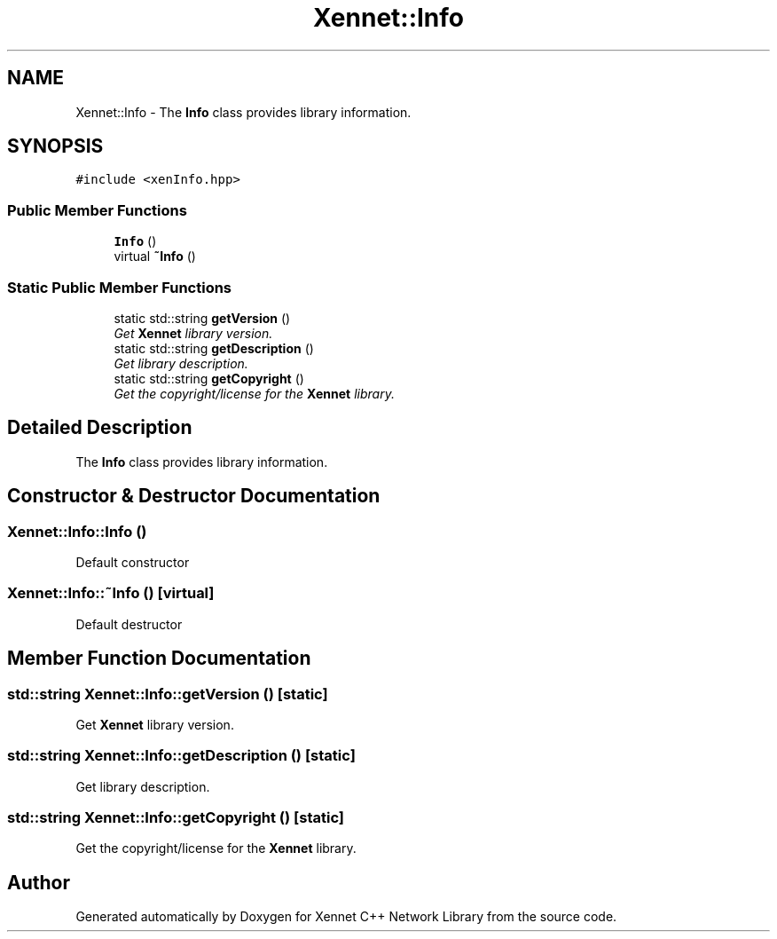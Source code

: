 .TH "Xennet::Info" 3 "19 Sep 2008" "Version 0.1.0" "Xennet C++ Network Library" \" -*- nroff -*-
.ad l
.nh
.SH NAME
Xennet::Info \- The \fBInfo\fP class provides library information.  

.PP
.SH SYNOPSIS
.br
.PP
\fC#include <xenInfo.hpp>\fP
.PP
.SS "Public Member Functions"

.in +1c
.ti -1c
.RI "\fBInfo\fP ()"
.br
.ti -1c
.RI "virtual \fB~Info\fP ()"
.br
.in -1c
.SS "Static Public Member Functions"

.in +1c
.ti -1c
.RI "static std::string \fBgetVersion\fP ()"
.br
.RI "\fIGet \fBXennet\fP library version. \fP"
.ti -1c
.RI "static std::string \fBgetDescription\fP ()"
.br
.RI "\fIGet library description. \fP"
.ti -1c
.RI "static std::string \fBgetCopyright\fP ()"
.br
.RI "\fIGet the copyright/license for the \fBXennet\fP library. \fP"
.in -1c
.SH "Detailed Description"
.PP 
The \fBInfo\fP class provides library information. 
.SH "Constructor & Destructor Documentation"
.PP 
.SS "Xennet::Info::Info ()"
.PP
Default constructor 
.SS "Xennet::Info::~Info ()\fC [virtual]\fP"
.PP
Default destructor 
.SH "Member Function Documentation"
.PP 
.SS "std::string Xennet::Info::getVersion ()\fC [static]\fP"
.PP
Get \fBXennet\fP library version. 
.PP
.SS "std::string Xennet::Info::getDescription ()\fC [static]\fP"
.PP
Get library description. 
.PP
.SS "std::string Xennet::Info::getCopyright ()\fC [static]\fP"
.PP
Get the copyright/license for the \fBXennet\fP library. 
.PP


.SH "Author"
.PP 
Generated automatically by Doxygen for Xennet C++ Network Library from the source code.
